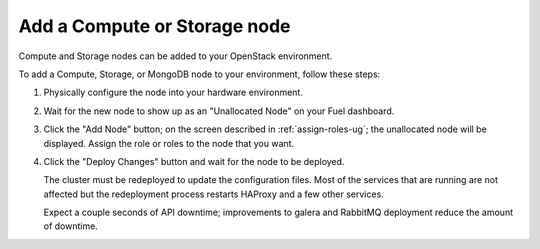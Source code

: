 
.. _add-compute-storage-ops:

Add a Compute or Storage node
-----------------------------

Compute and Storage nodes can be added
to your OpenStack environment.

To add a Compute, Storage, or MongoDB node to your environment,
follow these steps:

#. Physically configure the node into your hardware environment.

#. Wait for the new node to show up as an "Unallocated Node"
   on your Fuel dashboard.

#. Click the "Add Node" button;
   on the screen described in :ref:`assign-roles-ug`;
   the unallocated node will be displayed.
   Assign the role or roles to the node that you want.

#. Click the "Deploy Changes" button
   and wait for the node to be deployed.

   The cluster must be redeployed to update the configuration files.
   Most of the services that are running are not affected
   but the redeployment process restarts HAProxy and a few other services.


   Expect a couple seconds of API downtime;
   improvements to galera and RabbitMQ deployment
   reduce the amount of downtime.

